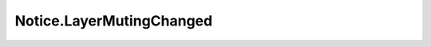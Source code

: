 *************************
Notice.LayerMutingChanged
*************************

.. py:class:: Notice.LayerMutingChanged

    Base: :py:class:`Notice.StageNotice`

    Notice sent after a set of layers have been newly muted or unmuted.

    This notice type is the autonomous equivalent of the
    `Usd.Notice.LayerMutingChanged`_ notice type.

    .. py:method:: GetMutedLayers()

        Returns identifiers of the layers that were muted.

        :return: List of layer identifiers.

    .. py:method:: GetUnmutedLayers()

        Returns identifiers of the layers that were unmuted.

        :return: List of layer identifiers.
